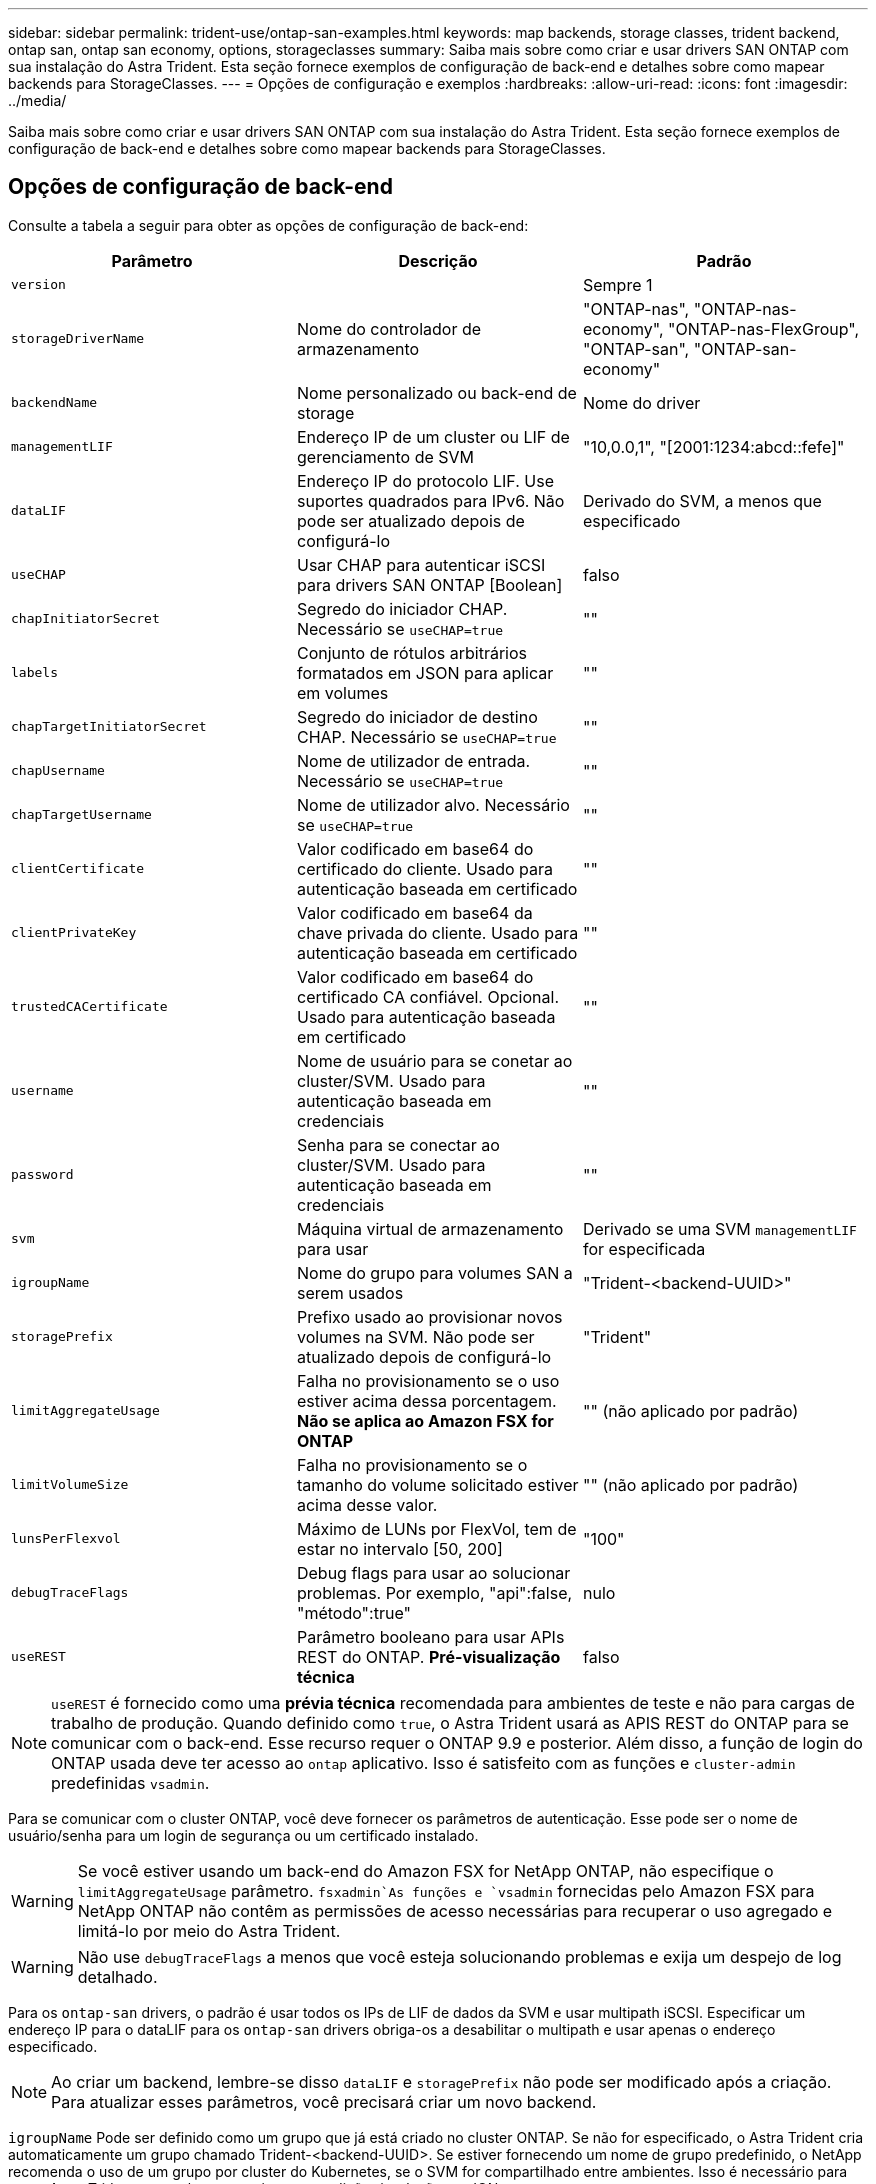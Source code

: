 ---
sidebar: sidebar 
permalink: trident-use/ontap-san-examples.html 
keywords: map backends, storage classes, trident backend, ontap san, ontap san economy, options, storageclasses 
summary: Saiba mais sobre como criar e usar drivers SAN ONTAP com sua instalação do Astra Trident. Esta seção fornece exemplos de configuração de back-end e detalhes sobre como mapear backends para StorageClasses. 
---
= Opções de configuração e exemplos
:hardbreaks:
:allow-uri-read: 
:icons: font
:imagesdir: ../media/


Saiba mais sobre como criar e usar drivers SAN ONTAP com sua instalação do Astra Trident. Esta seção fornece exemplos de configuração de back-end e detalhes sobre como mapear backends para StorageClasses.



== Opções de configuração de back-end

Consulte a tabela a seguir para obter as opções de configuração de back-end:

[cols="3"]
|===
| Parâmetro | Descrição | Padrão 


| `version` |  | Sempre 1 


| `storageDriverName` | Nome do controlador de armazenamento | "ONTAP-nas", "ONTAP-nas-economy", "ONTAP-nas-FlexGroup", "ONTAP-san", "ONTAP-san-economy" 


| `backendName` | Nome personalizado ou back-end de storage | Nome do driver 


| `managementLIF` | Endereço IP de um cluster ou LIF de gerenciamento de SVM | "10,0.0,1", "[2001:1234:abcd::fefe]" 


| `dataLIF` | Endereço IP do protocolo LIF. Use suportes quadrados para IPv6. Não pode ser atualizado depois de configurá-lo | Derivado do SVM, a menos que especificado 


| `useCHAP` | Usar CHAP para autenticar iSCSI para drivers SAN ONTAP [Boolean] | falso 


| `chapInitiatorSecret` | Segredo do iniciador CHAP. Necessário se `useCHAP=true` | "" 


| `labels` | Conjunto de rótulos arbitrários formatados em JSON para aplicar em volumes | "" 


| `chapTargetInitiatorSecret` | Segredo do iniciador de destino CHAP. Necessário se `useCHAP=true` | "" 


| `chapUsername` | Nome de utilizador de entrada. Necessário se `useCHAP=true` | "" 


| `chapTargetUsername` | Nome de utilizador alvo. Necessário se `useCHAP=true` | "" 


| `clientCertificate` | Valor codificado em base64 do certificado do cliente. Usado para autenticação baseada em certificado | "" 


| `clientPrivateKey` | Valor codificado em base64 da chave privada do cliente. Usado para autenticação baseada em certificado | "" 


| `trustedCACertificate` | Valor codificado em base64 do certificado CA confiável. Opcional. Usado para autenticação baseada em certificado | "" 


| `username` | Nome de usuário para se conetar ao cluster/SVM. Usado para autenticação baseada em credenciais | "" 


| `password` | Senha para se conectar ao cluster/SVM. Usado para autenticação baseada em credenciais | "" 


| `svm` | Máquina virtual de armazenamento para usar | Derivado se uma SVM `managementLIF` for especificada 


| `igroupName` | Nome do grupo para volumes SAN a serem usados | "Trident-<backend-UUID>" 


| `storagePrefix` | Prefixo usado ao provisionar novos volumes na SVM. Não pode ser atualizado depois de configurá-lo | "Trident" 


| `limitAggregateUsage` | Falha no provisionamento se o uso estiver acima dessa porcentagem. *Não se aplica ao Amazon FSX for ONTAP* | "" (não aplicado por padrão) 


| `limitVolumeSize` | Falha no provisionamento se o tamanho do volume solicitado estiver acima desse valor. | "" (não aplicado por padrão) 


| `lunsPerFlexvol` | Máximo de LUNs por FlexVol, tem de estar no intervalo [50, 200] | "100" 


| `debugTraceFlags` | Debug flags para usar ao solucionar problemas. Por exemplo, "api":false, "método":true" | nulo 


| `useREST` | Parâmetro booleano para usar APIs REST do ONTAP. *Pré-visualização técnica* | falso 
|===

NOTE: `useREST` é fornecido como uma **prévia técnica** recomendada para ambientes de teste e não para cargas de trabalho de produção. Quando definido como `true`, o Astra Trident usará as APIS REST do ONTAP para se comunicar com o back-end. Esse recurso requer o ONTAP 9.9 e posterior. Além disso, a função de login do ONTAP usada deve ter acesso ao `ontap` aplicativo. Isso é satisfeito com as funções e `cluster-admin` predefinidas `vsadmin`.

Para se comunicar com o cluster ONTAP, você deve fornecer os parâmetros de autenticação. Esse pode ser o nome de usuário/senha para um login de segurança ou um certificado instalado.


WARNING: Se você estiver usando um back-end do Amazon FSX for NetApp ONTAP, não especifique o `limitAggregateUsage` parâmetro.  `fsxadmin`As funções e `vsadmin` fornecidas pelo Amazon FSX para NetApp ONTAP não contêm as permissões de acesso necessárias para recuperar o uso agregado e limitá-lo por meio do Astra Trident.


WARNING: Não use `debugTraceFlags` a menos que você esteja solucionando problemas e exija um despejo de log detalhado.

Para os `ontap-san` drivers, o padrão é usar todos os IPs de LIF de dados da SVM e usar multipath iSCSI. Especificar um endereço IP para o dataLIF para os `ontap-san` drivers obriga-os a desabilitar o multipath e usar apenas o endereço especificado.


NOTE: Ao criar um backend, lembre-se disso `dataLIF` e `storagePrefix` não pode ser modificado após a criação. Para atualizar esses parâmetros, você precisará criar um novo backend.

`igroupName` Pode ser definido como um grupo que já está criado no cluster ONTAP. Se não for especificado, o Astra Trident cria automaticamente um grupo chamado Trident-<backend-UUID>. Se estiver fornecendo um nome de grupo predefinido, o NetApp recomenda o uso de um grupo por cluster do Kubernetes, se o SVM for compartilhado entre ambientes. Isso é necessário para que o Astra Trident mantenha automaticamente adições/exclusões ao IQN.

Os backends também podem ter grupos atualizados após a criação:

* O igroup Name pode ser atualizado para apontar para um novo igroup que é criado e gerenciado no SVM fora do Astra Trident.
* O igroupName pode ser omitido. Nesse caso, o Astra Trident criará e gerenciará um grupo Trident-<backend-UUID> automaticamente.


Em ambos os casos, os anexos de volume continuarão a ser acessíveis. Futuros anexos de volume usarão o igroup atualizado. Esta atualização não interrompe o acesso aos volumes presentes no back-end.

Um nome de domínio totalmente qualificado (FQDN) pode ser especificado para a `managementLIF` opção.

 `managementLIF` Para todos os drivers ONTAP também pode ser definido como endereços IPv6. Certifique-se de que instala o Trident com o `--use-ipv6` sinalizador. Deve-se ter cuidado para definir `managementLIF` o endereço IPv6 entre parênteses retos.


WARNING: Ao usar endereços IPv6, certifique-se de `managementLIF` que e `dataLIF` (se incluídos na definição do backend) estejam definidos entre colchetes, como [28e8:d9fb:a825:b7bf:69a8:d02f:9e7b:3555]. Se `dataLIF` não for fornecido, o Astra Trident irá buscar os LIFs de dados do IPv6 do SVM.

Para habilitar os drivers ONTAP-san para usar o CHAP, defina o `useCHAP` parâmetro como `true` em sua definição de back-end. Em seguida, o Astra Trident configurará e usará CHAP bidirecional como a autenticação padrão para a SVM fornecida no back-end. link:ontap-san-prep.html["aqui"^]Consulte para saber como funciona.

Para `ontap-san-economy` o driver, a `limitVolumeSize` opção também restringirá o tamanho máximo dos volumes que gerencia para qtrees e LUNs.


NOTE: O Astra Trident define rótulos de provisionamento no campo "Comentários" de todos os volumes criados usando `ontap-san` o driver. Para cada volume criado, o campo "Comentários" no FlexVol será preenchido com todas as etiquetas presentes no pool de armazenamento em que ele é colocado. Os administradores de armazenamento podem definir rótulos por pool de armazenamento e agrupar todos os volumes criados em um pool de armazenamento. Isso fornece uma maneira conveniente de diferenciar volumes com base em um conjunto de rótulos personalizáveis que são fornecidos na configuração de back-end.



=== Opções de configuração de back-end para volumes de provisionamento

Você pode controlar como cada volume é provisionado por padrão usando essas opções em uma seção especial da configuração. Para obter um exemplo, consulte os exemplos de configuração abaixo.

[cols="3"]
|===
| Parâmetro | Descrição | Padrão 


| `spaceAllocation` | Alocação de espaço para LUNs | "verdadeiro" 


| `spaceReserve` | Modo de reserva de espaço; "nenhum" (fino) ou "volume" (grosso) | "nenhum" 


| `snapshotPolicy` | Política de instantâneos a utilizar | "nenhum" 


| `qosPolicy` | Grupo de políticas de QoS a atribuir aos volumes criados. Escolha uma das qosPolicy ou adaptiveQosPolicy por pool de armazenamento/backend | "" 


| `adaptiveQosPolicy` | Grupo de políticas de QoS adaptável a atribuir para volumes criados. Escolha uma das qosPolicy ou adaptiveQosPolicy por pool de armazenamento/backend | "" 


| `snapshotReserve` | Porcentagem de volume reservado para snapshots "0" | Se `snapshotPolicy` é "nenhum", então "" 


| `splitOnClone` | Divida um clone de seu pai na criação | "falso" 


| `splitOnClone` | Divida um clone de seu pai na criação | "falso" 


| `encryption` | Ative a criptografia de volume do NetApp | "falso" 


| `securityStyle` | Estilo de segurança para novos volumes | "unix" 


| `tieringPolicy` | Política de disposição em camadas para usar "nenhuma" | "Somente snapshot" para configuração pré-ONTAP 9.5 SVM-DR 
|===

NOTE: O uso de grupos de política de QoS com o Astra Trident requer o ONTAP 9.8 ou posterior. Recomenda-se usar um grupo de políticas QoS não compartilhado e garantir que o grupo de políticas seja aplicado individualmente a cada componente. Um grupo de política de QoS compartilhado aplicará o limite máximo da taxa de transferência total de todos os workloads.

Aqui está um exemplo com padrões definidos:

[listing]
----
{
 "version": 1,
 "storageDriverName": "ontap-san",
 "managementLIF": "10.0.0.1",
 "dataLIF": "10.0.0.2",
 "svm": "trident_svm",
 "username": "admin",
 "password": "password",
 "labels": {"k8scluster": "dev2", "backend": "dev2-sanbackend"},
 "storagePrefix": "alternate-trident",
 "igroupName": "custom",
 "debugTraceFlags": {"api":false, "method":true},
 "defaults": {
     "spaceReserve": "volume",
     "qosPolicy": "standard",
     "spaceAllocation": "false",
     "snapshotPolicy": "default",
     "snapshotReserve": "10"
 }
}
----

NOTE: Para todos os volumes criados com `ontap-san` o driver, o Astra Trident adiciona uma capacidade extra de 10% ao FlexVol para acomodar os metadados do LUN. O LUN será provisionado com o tamanho exato que o usuário solicita no PVC. O Astra Trident adiciona 10% ao FlexVol (mostra como tamanho disponível no ONTAP). Os usuários agora terão a capacidade utilizável que solicitaram. Essa alteração também impede que LUNs fiquem somente leitura, a menos que o espaço disponível seja totalmente utilizado. Isto não se aplica à ONTAP-san-economia.

Para backends que definem `snapshotReserve`o , o Astra Trident calcula o tamanho dos volumes da seguinte forma:

[listing]
----
Total volume size = [(PVC requested size) / (1 - (snapshotReserve percentage) / 100)] * 1.1
----
O 1,1 é o 10% adicional que o Astra Trident adiciona ao FlexVol para acomodar os metadados do LUN. Para `snapshotReserve` 5%, e o pedido de PVC é de 5GiB, o tamanho total do volume é de 5,79GiB e o tamanho disponível é de 5,5GiB. O `volume show` comando deve mostrar resultados semelhantes a este exemplo:

image::../media/vol-show-san.png[Mostra a saída do comando volume show.]

Atualmente, o redimensionamento é a única maneira de usar o novo cálculo para um volume existente.



== Exemplos mínimos de configuração

Os exemplos a seguir mostram configurações básicas que deixam a maioria dos parâmetros padrão. Esta é a maneira mais fácil de definir um backend.


NOTE: Se você estiver usando o Amazon FSX no NetApp ONTAP com Astra Trident, a recomendação é especificar nomes DNS para LIFs em vez de endereços IP.



=== `ontap-san` driver com autenticação baseada em certificado

Este é um exemplo de configuração de back-end mínimo. `clientCertificate`, `clientPrivateKey` E `trustedCACertificate` (opcional, se estiver usando CA confiável) são preenchidos `backend.json` e recebem os valores codificados em base64 do certificado do cliente, da chave privada e do certificado de CA confiável, respetivamente.

[listing]
----
{
    "version": 1,
    "storageDriverName": "ontap-san",
    "backendName": "DefaultSANBackend",
    "managementLIF": "10.0.0.1",
    "dataLIF": "10.0.0.3",
    "svm": "svm_iscsi",
    "useCHAP": true,
    "chapInitiatorSecret": "cl9qxIm36DKyawxy",
    "chapTargetInitiatorSecret": "rqxigXgkesIpwxyz",
    "chapTargetUsername": "iJF4heBRT0TCwxyz",
    "chapUsername": "uh2aNCLSd6cNwxyz",
    "igroupName": "trident",
    "clientCertificate": "ZXR0ZXJwYXB...ICMgJ3BhcGVyc2",
    "clientPrivateKey": "vciwKIyAgZG...0cnksIGRlc2NyaX",
    "trustedCACertificate": "zcyBbaG...b3Igb3duIGNsYXNz"
}
----


=== `ontap-san` Driver com CHAP bidirecional

Este é um exemplo de configuração de back-end mínimo. Essa configuração básica cria um `ontap-san` back-end com `useCHAP` definido como `true`.

[listing]
----
{
    "version": 1,
    "storageDriverName": "ontap-san",
    "managementLIF": "10.0.0.1",
    "dataLIF": "10.0.0.3",
    "svm": "svm_iscsi",
    "labels": {"k8scluster": "test-cluster-1", "backend": "testcluster1-sanbackend"},
    "useCHAP": true,
    "chapInitiatorSecret": "cl9qxIm36DKyawxy",
    "chapTargetInitiatorSecret": "rqxigXgkesIpwxyz",
    "chapTargetUsername": "iJF4heBRT0TCwxyz",
    "chapUsername": "uh2aNCLSd6cNwxyz",
    "igroupName": "trident",
    "username": "vsadmin",
    "password": "secret"
}
----


=== `ontap-san-economy` condutor

[listing]
----
{
    "version": 1,
    "storageDriverName": "ontap-san-economy",
    "managementLIF": "10.0.0.1",
    "svm": "svm_iscsi_eco",
    "useCHAP": true,
    "chapInitiatorSecret": "cl9qxIm36DKyawxy",
    "chapTargetInitiatorSecret": "rqxigXgkesIpwxyz",
    "chapTargetUsername": "iJF4heBRT0TCwxyz",
    "chapUsername": "uh2aNCLSd6cNwxyz",
    "igroupName": "trident",
    "username": "vsadmin",
    "password": "secret"
}
----


== Exemplos de backends com pools de armazenamento virtual

No arquivo de definição de back-end de exemplo mostrado abaixo, padrões específicos são definidos para todos os pools de armazenamento, como `spaceReserve` em nenhum, `spaceAllocation` em falso e `encryption` em falso. Os pools de armazenamento virtual são definidos na seção armazenamento.

Neste exemplo, alguns dos conjuntos de armazenamento definem os seus próprios `spaceReserve` `spaceAllocation` valores , e `encryption` , e alguns conjuntos substituem os valores predefinidos acima.

[listing]
----
{
    "version": 1,
    "storageDriverName": "ontap-san",
    "managementLIF": "10.0.0.1",
    "dataLIF": "10.0.0.3",
    "svm": "svm_iscsi",
    "useCHAP": true,
    "chapInitiatorSecret": "cl9qxIm36DKyawxy",
    "chapTargetInitiatorSecret": "rqxigXgkesIpwxyz",
    "chapTargetUsername": "iJF4heBRT0TCwxyz",
    "chapUsername": "uh2aNCLSd6cNwxyz",
    "igroupName": "trident",
    "username": "vsadmin",
    "password": "secret",

    "defaults": {
          "spaceAllocation": "false",
          "encryption": "false",
          "qosPolicy": "standard"
    },
    "labels":{"store": "san_store", "kubernetes-cluster": "prod-cluster-1"},
    "region": "us_east_1",
    "storage": [
        {
            "labels":{"protection":"gold", "creditpoints":"40000"},
            "zone":"us_east_1a",
            "defaults": {
                "spaceAllocation": "true",
                "encryption": "true",
                "adaptiveQosPolicy": "adaptive-extreme"
            }
        },
        {
            "labels":{"protection":"silver", "creditpoints":"20000"},
            "zone":"us_east_1b",
            "defaults": {
                "spaceAllocation": "false",
                "encryption": "true",
                "qosPolicy": "premium"
            }
        },
        {
            "labels":{"protection":"bronze", "creditpoints":"5000"},
            "zone":"us_east_1c",
            "defaults": {
                "spaceAllocation": "true",
                "encryption": "false"
            }
        }
    ]
}
----
Aqui está um exemplo iSCSI para `ontap-san-economy` o driver:

[listing]
----
{
    "version": 1,
    "storageDriverName": "ontap-san-economy",
    "managementLIF": "10.0.0.1",
    "svm": "svm_iscsi_eco",
    "useCHAP": true,
    "chapInitiatorSecret": "cl9qxIm36DKyawxy",
    "chapTargetInitiatorSecret": "rqxigXgkesIpwxyz",
    "chapTargetUsername": "iJF4heBRT0TCwxyz",
    "chapUsername": "uh2aNCLSd6cNwxyz",
    "igroupName": "trident",
    "username": "vsadmin",
    "password": "secret",

    "defaults": {
          "spaceAllocation": "false",
          "encryption": "false"
    },
    "labels":{"store":"san_economy_store"},
    "region": "us_east_1",
    "storage": [
        {
            "labels":{"app":"oracledb", "cost":"30"},
            "zone":"us_east_1a",
            "defaults": {
                "spaceAllocation": "true",
                "encryption": "true"
            }
        },
        {
            "labels":{"app":"postgresdb", "cost":"20"},
            "zone":"us_east_1b",
            "defaults": {
                "spaceAllocation": "false",
                "encryption": "true"
            }
        },
        {
            "labels":{"app":"mysqldb", "cost":"10"},
            "zone":"us_east_1c",
            "defaults": {
                "spaceAllocation": "true",
                "encryption": "false"
            }
        }
    ]
}
----


== Mapeie os backends para StorageClasses

As seguintes definições do StorageClass referem-se aos pools de armazenamento virtual acima. Usando o `parameters.selector` campo, cada StorageClass chama qual(s) pool(s) virtual(s) pode(m) ser(ão) usado(s) para hospedar um volume. O volume terá os aspetos definidos no pool virtual escolhido.

* O primeiro StorageClass ) (`protection-gold`será mapeado para o primeiro e segundo pool de armazenamento virtual `ontap-nas-flexgroup` no back-end e o primeiro pool de armazenamento virtual `ontap-san` no back-end. Estas são as únicas piscinas que oferecem proteção de nível de ouro.
* O segundo StorageClass ) (`protection-not-gold`será mapeado para o terceiro, quarto pool de armazenamento virtual no `ontap-nas-flexgroup` back-end e o segundo, terceiro pool de armazenamento virtual `ontap-san` no back-end. Estas são as únicas piscinas que oferecem um nível de proteção diferente do ouro.
* O terceiro StorageClass ) (`app-mysqldb`será mapeado para o quarto pool de armazenamento virtual no `ontap-nas` back-end e o terceiro pool de armazenamento virtual `ontap-san-economy` no back-end. Estes são os únicos pools que oferecem configuração de pool de armazenamento para o aplicativo do tipo mysqldb.
* O quarto StorageClass ) (`protection-silver-creditpoints-20k`será mapeado para o terceiro pool de armazenamento virtual no `ontap-nas-flexgroup` back-end e o segundo pool de armazenamento virtual `ontap-san` no back-end. Estas são as únicas piscinas que oferecem proteção de nível dourado em 20000 pontos de crédito.
* O quinto StorageClass ) (`creditpoints-5k`será mapeado para o segundo pool de armazenamento virtual `ontap-nas-economy` no back-end e o terceiro pool de armazenamento virtual `ontap-san` no back-end. Estas são as únicas ofertas de pool em 5000 pontos de crédito.


O Astra Trident decidirá qual pool de storage virtual está selecionado e garantirá que o requisito de storage seja atendido.

[listing]
----
apiVersion: storage.k8s.io/v1
kind: StorageClass
metadata:
  name: protection-gold
provisioner: netapp.io/trident
parameters:
  selector: "protection=gold"
  fsType: "ext4"
---
apiVersion: storage.k8s.io/v1
kind: StorageClass
metadata:
  name: protection-not-gold
provisioner: netapp.io/trident
parameters:
  selector: "protection!=gold"
  fsType: "ext4"
---
apiVersion: storage.k8s.io/v1
kind: StorageClass
metadata:
  name: app-mysqldb
provisioner: netapp.io/trident
parameters:
  selector: "app=mysqldb"
  fsType: "ext4"
---
apiVersion: storage.k8s.io/v1
kind: StorageClass
metadata:
  name: protection-silver-creditpoints-20k
provisioner: netapp.io/trident
parameters:
  selector: "protection=silver; creditpoints=20000"
  fsType: "ext4"
---
apiVersion: storage.k8s.io/v1
kind: StorageClass
metadata:
  name: creditpoints-5k
provisioner: netapp.io/trident
parameters:
  selector: "creditpoints=5000"
  fsType: "ext4"
----